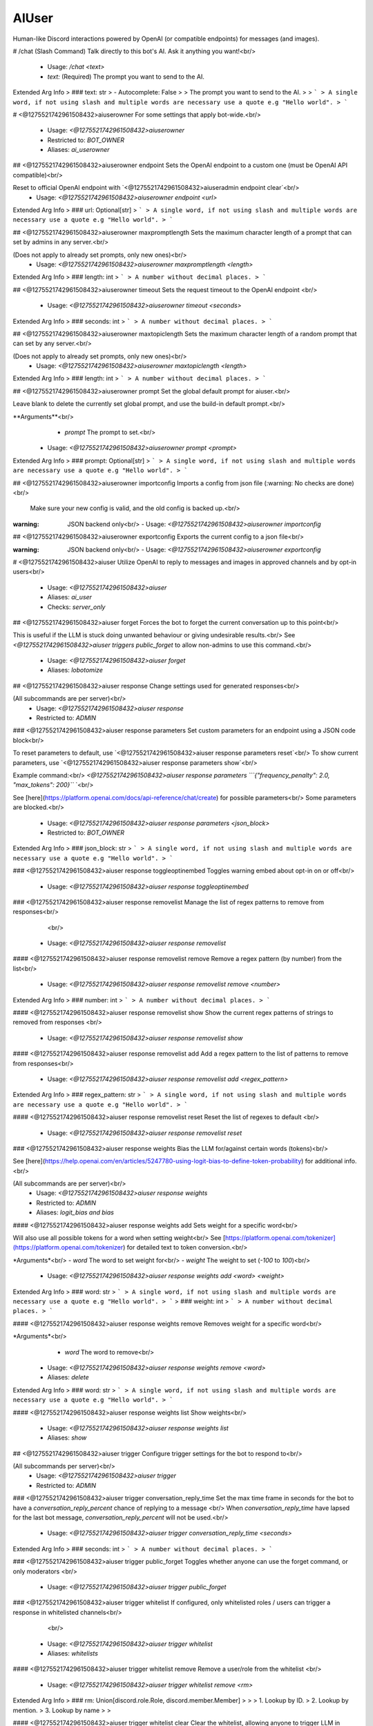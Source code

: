 AIUser
======

Human-like Discord interactions powered by OpenAI (or compatible endpoints) for messages (and images).

# /chat (Slash Command)
Talk directly to this bot's AI. Ask it anything you want!<br/>
 - Usage: `/chat <text>`
 - `text:` (Required) The prompt you want to send to the AI.

Extended Arg Info
> ### text: str
> - Autocomplete: False
> 
> The prompt you want to send to the AI.
> 
> ```
> A single word, if not using slash and multiple words are necessary use a quote e.g "Hello world".
> ```


# <@1275521742961508432>aiuserowner
For some settings that apply bot-wide.<br/>
 - Usage: `<@1275521742961508432>aiuserowner`
 - Restricted to: `BOT_OWNER`
 - Aliases: `ai_userowner`


## <@1275521742961508432>aiuserowner endpoint
Sets the OpenAI endpoint to a custom one (must be OpenAI API compatible)<br/>

Reset to official OpenAI endpoint with `<@1275521742961508432>aiuseradmin endpoint clear`<br/>
 - Usage: `<@1275521742961508432>aiuserowner endpoint <url>`
Extended Arg Info
> ### url: Optional[str]
> ```
> A single word, if not using slash and multiple words are necessary use a quote e.g "Hello world".
> ```


## <@1275521742961508432>aiuserowner maxpromptlength
Sets the maximum character length of a prompt that can set by admins in any server.<br/>

(Does not apply to already set prompts, only new ones)<br/>
 - Usage: `<@1275521742961508432>aiuserowner maxpromptlength <length>`
Extended Arg Info
> ### length: int
> ```
> A number without decimal places.
> ```


## <@1275521742961508432>aiuserowner timeout
Sets the request timeout to the OpenAI endpoint <br/>
 - Usage: `<@1275521742961508432>aiuserowner timeout <seconds>`
Extended Arg Info
> ### seconds: int
> ```
> A number without decimal places.
> ```


## <@1275521742961508432>aiuserowner maxtopiclength
Sets the maximum character length of a random prompt that can set by any server.<br/>

(Does not apply to already set prompts, only new ones)<br/>
 - Usage: `<@1275521742961508432>aiuserowner maxtopiclength <length>`
Extended Arg Info
> ### length: int
> ```
> A number without decimal places.
> ```


## <@1275521742961508432>aiuserowner prompt
Set the global default prompt for aiuser.<br/>

Leave blank to delete the currently set global prompt, and use the build-in default prompt.<br/>

**Arguments**<br/>
    - `prompt` The prompt to set.<br/>
 - Usage: `<@1275521742961508432>aiuserowner prompt <prompt>`
Extended Arg Info
> ### prompt: Optional[str]
> ```
> A single word, if not using slash and multiple words are necessary use a quote e.g "Hello world".
> ```


## <@1275521742961508432>aiuserowner importconfig
Imports a config from json file (:warning: No checks are done)<br/>

 Make sure your new config is valid, and the old config is backed up.<br/>

:warning: JSON backend only<br/>
 - Usage: `<@1275521742961508432>aiuserowner importconfig`


## <@1275521742961508432>aiuserowner exportconfig
Exports the current config to a json file<br/>

:warning: JSON backend only<br/>
 - Usage: `<@1275521742961508432>aiuserowner exportconfig`


# <@1275521742961508432>aiuser
Utilize OpenAI to reply to messages and images in approved channels and by opt-in users<br/>
 - Usage: `<@1275521742961508432>aiuser`
 - Aliases: `ai_user`
 - Checks: `server_only`


## <@1275521742961508432>aiuser forget
Forces the bot to forget the current conversation up to this point<br/>

This is useful if the LLM is stuck doing unwanted behaviour or giving undesirable results.<br/>
See `<@1275521742961508432>aiuser triggers public_forget` to allow non-admins to use this command.<br/>
 - Usage: `<@1275521742961508432>aiuser forget`
 - Aliases: `lobotomize`


## <@1275521742961508432>aiuser response
Change settings used for generated responses<br/>

(All subcommands are per server)<br/>
 - Usage: `<@1275521742961508432>aiuser response`
 - Restricted to: `ADMIN`


### <@1275521742961508432>aiuser response parameters
Set custom parameters for an endpoint using a JSON code block<br/>

To reset parameters to default, use `<@1275521742961508432>aiuser response parameters reset`<br/>
To show current parameters, use `<@1275521742961508432>aiuser response parameters show`<br/>

Example command:<br/>
`<@1275521742961508432>aiuser response parameters ```{"frequency_penalty": 2.0, "max_tokens": 200}``` `<br/>

See [here](https://platform.openai.com/docs/api-reference/chat/create) for possible parameters<br/>
Some parameters are blocked.<br/>
 - Usage: `<@1275521742961508432>aiuser response parameters <json_block>`
 - Restricted to: `BOT_OWNER`
Extended Arg Info
> ### json_block: str
> ```
> A single word, if not using slash and multiple words are necessary use a quote e.g "Hello world".
> ```


### <@1275521742961508432>aiuser response toggleoptinembed
Toggles warning embed about opt-in on or off<br/>
 - Usage: `<@1275521742961508432>aiuser response toggleoptinembed`


### <@1275521742961508432>aiuser response removelist
Manage the list of regex patterns to remove from responses<br/>
        <br/>
 - Usage: `<@1275521742961508432>aiuser response removelist`


#### <@1275521742961508432>aiuser response removelist remove
Remove a regex pattern (by number) from the list<br/>
 - Usage: `<@1275521742961508432>aiuser response removelist remove <number>`
Extended Arg Info
> ### number: int
> ```
> A number without decimal places.
> ```


#### <@1275521742961508432>aiuser response removelist show
Show the current regex patterns of strings to removed from responses <br/>
 - Usage: `<@1275521742961508432>aiuser response removelist show`


#### <@1275521742961508432>aiuser response removelist add
Add a regex pattern to the list of patterns to remove from responses<br/>
 - Usage: `<@1275521742961508432>aiuser response removelist add <regex_pattern>`
Extended Arg Info
> ### regex_pattern: str
> ```
> A single word, if not using slash and multiple words are necessary use a quote e.g "Hello world".
> ```


#### <@1275521742961508432>aiuser response removelist reset
Reset the list of regexes to default <br/>
 - Usage: `<@1275521742961508432>aiuser response removelist reset`


### <@1275521742961508432>aiuser response weights
Bias the LLM for/against certain words (tokens)<br/>

See [here](https://help.openai.com/en/articles/5247780-using-logit-bias-to-define-token-probability) for additional info.<br/>

(All subcommands are per server)<br/>
 - Usage: `<@1275521742961508432>aiuser response weights`
 - Restricted to: `ADMIN`
 - Aliases: `logit_bias and bias`


#### <@1275521742961508432>aiuser response weights add
Sets weight for a specific word<br/>

Will also use all possible tokens for a word when setting weight<br/>
See [https://platform.openai.com/tokenizer](https://platform.openai.com/tokenizer) for detailed text to token conversion.<br/>

*Arguments*<br/>
- `word` The word to set weight for<br/>
- `weight` The weight to set (`-100` to `100`)<br/>
 - Usage: `<@1275521742961508432>aiuser response weights add <word> <weight>`
Extended Arg Info
> ### word: str
> ```
> A single word, if not using slash and multiple words are necessary use a quote e.g "Hello world".
> ```
> ### weight: int
> ```
> A number without decimal places.
> ```


#### <@1275521742961508432>aiuser response weights remove
Removes weight for a specific word<br/>

*Arguments*<br/>
    - `word` The word to remove<br/>
 - Usage: `<@1275521742961508432>aiuser response weights remove <word>`
 - Aliases: `delete`
Extended Arg Info
> ### word: str
> ```
> A single word, if not using slash and multiple words are necessary use a quote e.g "Hello world".
> ```


#### <@1275521742961508432>aiuser response weights list
Show weights<br/>
 - Usage: `<@1275521742961508432>aiuser response weights list`
 - Aliases: `show`


## <@1275521742961508432>aiuser trigger
Configure trigger settings for the bot to respond to<br/>

(All subcommands per server)<br/>
 - Usage: `<@1275521742961508432>aiuser trigger`
 - Restricted to: `ADMIN`


### <@1275521742961508432>aiuser trigger conversation_reply_time
Set the max time frame in seconds for the bot to have a `conversation_reply_percent` chance of replying to a message <br/>
When `conversation_reply_time` have lapsed for the last bot message, `conversation_reply_percent` will not be used.<br/>
 - Usage: `<@1275521742961508432>aiuser trigger conversation_reply_time <seconds>`
Extended Arg Info
> ### seconds: int
> ```
> A number without decimal places.
> ```


### <@1275521742961508432>aiuser trigger public_forget
Toggles whether anyone can use the forget command, or only moderators <br/>
 - Usage: `<@1275521742961508432>aiuser trigger public_forget`


### <@1275521742961508432>aiuser trigger whitelist
If configured, only whitelisted roles / users can trigger a response in whitelisted channels<br/>
        <br/>
 - Usage: `<@1275521742961508432>aiuser trigger whitelist`
 - Aliases: `whitelists`


#### <@1275521742961508432>aiuser trigger whitelist remove
Remove a user/role from the whitelist <br/>
 - Usage: `<@1275521742961508432>aiuser trigger whitelist remove <rm>`
Extended Arg Info
> ### rm: Union[discord.role.Role, discord.member.Member]
> 
> 
>     1. Lookup by ID.
>     2. Lookup by mention.
>     3. Lookup by name
> 
>     


#### <@1275521742961508432>aiuser trigger whitelist clear
Clear the whitelist, allowing anyone to trigger LLM in whitelisted channels <br/>
 - Usage: `<@1275521742961508432>aiuser trigger whitelist clear`


#### <@1275521742961508432>aiuser trigger whitelist add
Add a role/user to the whitelist <br/>
 - Usage: `<@1275521742961508432>aiuser trigger whitelist add <new>`
Extended Arg Info
> ### new: Union[discord.role.Role, discord.member.Member]
> 
> 
>     1. Lookup by ID.
>     2. Lookup by mention.
>     3. Lookup by name
> 
>     


#### <@1275521742961508432>aiuser trigger whitelist list
Show the whitelist <br/>
 - Usage: `<@1275521742961508432>aiuser trigger whitelist list`
 - Aliases: `show`


### <@1275521742961508432>aiuser trigger reply_to_mentions
Toggles if the bot will always reply to mentions/replies <br/>
 - Usage: `<@1275521742961508432>aiuser trigger reply_to_mentions`
 - Restricted to: `BOT_OWNER`
 - Aliases: `mentions_replies`


### <@1275521742961508432>aiuser trigger ignore
Messages matching this regex won't be replied to or seen, by the bot <br/>
 - Usage: `<@1275521742961508432>aiuser trigger ignore <regex_pattern>`
 - Aliases: `ignoreregex`
Extended Arg Info
> ### regex_pattern: Optional[str]
> ```
> A single word, if not using slash and multiple words are necessary use a quote e.g "Hello world".
> ```


### <@1275521742961508432>aiuser trigger conversation_reply_percent
Set a different percentage chance of the bot continuing to reply within `conversation_reply_time` time frame<br/>
 - Usage: `<@1275521742961508432>aiuser trigger conversation_reply_percent <percent>`
 - Restricted to: `BOT_OWNER`
Extended Arg Info
> ### percent: int
> ```
> A number without decimal places.
> ```


### <@1275521742961508432>aiuser trigger minlength
Set the minimum length of messages that the bot will respond to<br/>
 - Usage: `<@1275521742961508432>aiuser trigger minlength <length>`
 - Aliases: `min_length`
Extended Arg Info
> ### length: int
> ```
> A number without decimal places.
> ```


## <@1275521742961508432>aiuser add
Adds a channel to the whitelist<br/>

**Arguments**<br/>
    - `channel` A mention of the channel<br/>
 - Usage: `<@1275521742961508432>aiuser add <channel>`
 - Restricted to: `BOT_OWNER`
Extended Arg Info
> ### channel: Union[discord.channel.TextChannel, discord.channel.VoiceChannel, discord.channel.StageChannel]
> 
> 
>     1. Lookup by ID.
>     2. Lookup by mention.
>     3. Lookup by channel URL.
>     4. Lookup by name
> 
>     


## <@1275521742961508432>aiuser imagerequest
Generate self-portrait images based on user request (on trigger words / LLM decision)<br/>

See [here](https://github.com/zhaobenny/bz-cogs/tree/main/aiuser#image-requests-%EF%B8%8F)<br/>

(All subcommands are per server)<br/>
 - Usage: `<@1275521742961508432>aiuser imagerequest`
 - Restricted to: `BOT_OWNER`


### <@1275521742961508432>aiuser imagerequest toggle
Toggle requests to endpoint<br/>
 - Usage: `<@1275521742961508432>aiuser imagerequest toggle`


### <@1275521742961508432>aiuser imagerequest trigger
Set trigger words to detect image requests<br/>
 - Usage: `<@1275521742961508432>aiuser imagerequest trigger`


#### <@1275521742961508432>aiuser imagerequest trigger remove
Remove a word from the trigger words list<br/>
 - Usage: `<@1275521742961508432>aiuser imagerequest trigger remove <word>`
Extended Arg Info
> ### word: str
> ```
> A single word, if not using slash and multiple words are necessary use a quote e.g "Hello world".
> ```


#### <@1275521742961508432>aiuser imagerequest trigger list
Show the trigger words list<br/>
 - Usage: `<@1275521742961508432>aiuser imagerequest trigger list`
 - Aliases: `show`


#### <@1275521742961508432>aiuser imagerequest trigger sclear
Clear the second person words list to default<br/>
 - Usage: `<@1275521742961508432>aiuser imagerequest trigger sclear`
 - Aliases: `clearsecond`


#### <@1275521742961508432>aiuser imagerequest trigger add
Add a word to the trigger words list<br/>
 - Usage: `<@1275521742961508432>aiuser imagerequest trigger add <word>`
Extended Arg Info
> ### word: str
> ```
> A single word, if not using slash and multiple words are necessary use a quote e.g "Hello world".
> ```


#### <@1275521742961508432>aiuser imagerequest trigger slist
Show the second person words list<br/>
 - Usage: `<@1275521742961508432>aiuser imagerequest trigger slist`
 - Aliases: `showsecond and sshow`


#### <@1275521742961508432>aiuser imagerequest trigger sadd
Add a word to the second person words list (to replace with subject) <br/>
 - Usage: `<@1275521742961508432>aiuser imagerequest trigger sadd <word>`
 - Aliases: `addsecond`
Extended Arg Info
> ### word: str
> ```
> A single word, if not using slash and multiple words are necessary use a quote e.g "Hello world".
> ```


#### <@1275521742961508432>aiuser imagerequest trigger sremove
Remove a word from the second person words list<br/>
 - Usage: `<@1275521742961508432>aiuser imagerequest trigger sremove <word>`
 - Aliases: `removesecond`
Extended Arg Info
> ### word: str
> ```
> A single word, if not using slash and multiple words are necessary use a quote e.g "Hello world".
> ```


#### <@1275521742961508432>aiuser imagerequest trigger clear
Clear the trigger words list to default<br/>
 - Usage: `<@1275521742961508432>aiuser imagerequest trigger clear`


### <@1275521742961508432>aiuser imagerequest subject
The subject in Stable Diffusion requests (needed to better hint SD prompt generation by LLM)<br/>

If the subject is well known in the SD model, use it here eg. `katsuragi misato`<br/>
Else use a generic subject eg. `man` or `woman`<br/>
 - Usage: `<@1275521742961508432>aiuser imagerequest subject <subject>`
Extended Arg Info
> ### subject: str
> ```
> A single word, if not using slash and multiple words are necessary use a quote e.g "Hello world".
> ```


### <@1275521742961508432>aiuser imagerequest preprompt
This text will always be sent as part of the prompt in Stable Diffusion requests<br/>

(Set LORAs here if supported eg. `<lora: name: weight>`)<br/>
 - Usage: `<@1275521742961508432>aiuser imagerequest preprompt <preprompt>`
Extended Arg Info
> ### preprompt: str
> ```
> A single word, if not using slash and multiple words are necessary use a quote e.g "Hello world".
> ```


### <@1275521742961508432>aiuser imagerequest parameters
Set compatible parameters (depends on interface, eg. see (https://github.com/AUTOMATIC1111/stable-diffusion-webui/wiki/API) for A1111)<br/>

Example command:<br/>
`<@1275521742961508432>aiuser imagerequest parameters ```{"sampler_name": "Euler a", "steps": 20}``` `<br/>
 - Usage: `<@1275521742961508432>aiuser imagerequest parameters <json_block>`
Extended Arg Info
> ### json_block: str
> ```
> A single word, if not using slash and multiple words are necessary use a quote e.g "Hello world".
> ```


### <@1275521742961508432>aiuser imagerequest config
Show current settings<br/>
 - Usage: `<@1275521742961508432>aiuser imagerequest config`


### <@1275521742961508432>aiuser imagerequest captionprompt
Set the prompt that creates the caption for the image generation<br/>
 - Usage: `<@1275521742961508432>aiuser imagerequest captionprompt <prompt>`
Extended Arg Info
> ### prompt: Optional[str]
> ```
> A single word, if not using slash and multiple words are necessary use a quote e.g "Hello world".
> ```


### <@1275521742961508432>aiuser imagerequest reduce_calls
Disables a LLM check on validating image requests<br/>

:warning: Will trigger image generation based ONLY on keywords instead of checking with the LLM<br/>
 - Usage: `<@1275521742961508432>aiuser imagerequest reduce_calls`


### <@1275521742961508432>aiuser imagerequest endpoint
Set compatible image generation endpoint (eg. for local A1111 include `/sdapi/v1/txt2img`)<br/>

If set to `dall-e-3` or `dall-e-2`, image requests will use OpenAI's DALL·E models at 1024x1024 SD resolution.<br/>
 - Usage: `<@1275521742961508432>aiuser imagerequest endpoint <url>`
Extended Arg Info
> ### url: str
> ```
> A single word, if not using slash and multiple words are necessary use a quote e.g "Hello world".
> ```


## <@1275521742961508432>aiuser config
Returns current config<br/>

(Current config per server)<br/>
 - Usage: `<@1275521742961508432>aiuser config`
 - Aliases: `settings and showsettings`


## <@1275521742961508432>aiuser percent
Change the bot's response chance for a server (or a provided user, role, and channel)<br/>

If multiple percentage can be used, the most specific percentage will be used, eg. it will go for: member > role > channel > server<br/>

**Arguments**<br/>
    - `mention` (Optional) A mention of a user, role, or channel<br/>
    - `percent` (Optional) A number between 0 and 100, if omitted, will reset to using other percentages<br/>
(Setting is per server)<br/>
 - Usage: `<@1275521742961508432>aiuser percent <mention> <percent>`
 - Restricted to: `BOT_OWNER`
Extended Arg Info
> ### mention: Union[discord.member.Member, discord.role.Role, discord.channel.TextChannel, discord.channel.VoiceChannel, discord.channel.StageChannel, NoneType]
> 
> 
>     1. Lookup by ID.
>     2. Lookup by mention.
>     3. Lookup by username#discriminator (deprecated).
>     4. Lookup by username#0 (deprecated, only gets users that migrated from their discriminator).
>     5. Lookup by user name.
>     6. Lookup by global name.
>     7. Lookup by server nickname.
> 
>     
> ### percent: Optional[float]
> ```
> A number with or without decimal places.
> ```


## <@1275521742961508432>aiuser optout
Opt out of sending your messages / images to OpenAI or another endpoint (bot-wide)<br/>

This will prevent the bot from replying to your messages or using your messages.<br/>
 - Usage: `<@1275521742961508432>aiuser optout`


## <@1275521742961508432>aiuser optinbydefault
Toggles whether users are opted in by default in this server<br/>

This command is disabled for servers with more than 150 members.<br/>
 - Usage: `<@1275521742961508432>aiuser optinbydefault`
 - Restricted to: `ADMIN`


## <@1275521742961508432>aiuser imagescan
Change the image scan setting<br/>

Go [here](https://github.com/zhaobenny/bz-cogs/tree/main/aiuser#image-scanning-%EF%B8%8F) for more info.<br/>

(All subcommands are per server)<br/>
 - Usage: `<@1275521742961508432>aiuser imagescan`
 - Restricted to: `BOT_OWNER`


### <@1275521742961508432>aiuser imagescan mode
Set method for scanning images<br/>


**Arguments**<br/>
- `mode` One of the following: `local`, `ai-horde`, `supported-llm`<br/>
 - Usage: `<@1275521742961508432>aiuser imagescan mode <mode>`
Extended Arg Info
> ### mode: str
> ```
> A single word, if not using slash and multiple words are necessary use a quote e.g "Hello world".
> ```


### <@1275521742961508432>aiuser imagescan model
Set the specific LLM used in the `supported-llm` mode<br/>


**Arguments**<br/>
    - `model_name` Name of a compatible model<br/>
 - Usage: `<@1275521742961508432>aiuser imagescan model <model_name>`
Extended Arg Info
> ### model_name: str
> ```
> A single word, if not using slash and multiple words are necessary use a quote e.g "Hello world".
> ```


### <@1275521742961508432>aiuser imagescan maxsize
Set max download size in Megabytes for image scanning <br/>
 - Usage: `<@1275521742961508432>aiuser imagescan maxsize <size>`
Extended Arg Info
> ### size: float
> ```
> A number with or without decimal places.
> ```


### <@1275521742961508432>aiuser imagescan toggle
Toggle image scanning <br/>
 - Usage: `<@1275521742961508432>aiuser imagescan toggle`


## <@1275521742961508432>aiuser functions
Settings to manage function calling<br/>

(All subcommands are per server)<br/>
 - Usage: `<@1275521742961508432>aiuser functions`
 - Restricted to: `BOT_OWNER`


### <@1275521742961508432>aiuser functions location
Set the location where the bot will canonically be in<br/>

Used for some functions.<br/>

**Arguments**<br/>
- `latitude` decimal latitude<br/>
- `longitude` decimal longitude<br/>
 - Usage: `<@1275521742961508432>aiuser functions location <latitude> <longitude>`
Extended Arg Info
> ### latitude: float
> ```
> A number with or without decimal places.
> ```
> ### longitude: float
> ```
> A number with or without decimal places.
> ```


### <@1275521742961508432>aiuser functions noresponse
Enable/disable the functionality for the LLM to choose to not respond and ignore messages.<br/>

Temperamental, may require additional prompting to work better.<br/>
 - Usage: `<@1275521742961508432>aiuser functions noresponse`


### <@1275521742961508432>aiuser functions weather
Enable/disable a group of functions to getting weather using Open-Meteo<br/>

See [Open-Meteo terms](https://open-meteo.com/en/terms) for their free API<br/>
 - Usage: `<@1275521742961508432>aiuser functions weather`


### <@1275521742961508432>aiuser functions scrape
Enable/disable the functionality for the LLM to open URLs in messages<br/>

(May not be called if the link generated an Discord embed)<br/>
 - Usage: `<@1275521742961508432>aiuser functions scrape`


### <@1275521742961508432>aiuser functions toggle
Toggle functions calling<br/>

Requires a model that is whitelisted for function calling<br/>
If enabled, the LLM will call functions to generate responses when needed<br/>
This will generate additional API calls and token usage!<br/>
 - Usage: `<@1275521742961508432>aiuser functions toggle`


### <@1275521742961508432>aiuser functions search
Enable/disable searching/scraping the Internet using Serper.dev <br/>
 - Usage: `<@1275521742961508432>aiuser functions search`


## <@1275521742961508432>aiuser remove
Remove a channel from the whitelist<br/>

**Arguments**<br/>
    - `channel` A mention of the channel<br/>
 - Usage: `<@1275521742961508432>aiuser remove <channel>`
 - Restricted to: `ADMIN`
Extended Arg Info
> ### channel: Union[discord.channel.TextChannel, discord.channel.VoiceChannel, discord.channel.StageChannel]
> 
> 
>     1. Lookup by ID.
>     2. Lookup by mention.
>     3. Lookup by channel URL.
>     4. Lookup by name
> 
>     


## <@1275521742961508432>aiuser model
Changes chat completion model<br/>

 To see a list of available models, use `<@1275521742961508432>aiuser model list`<br/>
 (Setting is per server)<br/>

**Arguments**<br/>
    - `model` The model to use eg. `gpt-4`<br/>
 - Usage: `<@1275521742961508432>aiuser model <model>`
 - Restricted to: `BOT_OWNER`
Extended Arg Info
> ### model: str
> ```
> A single word, if not using slash and multiple words are necessary use a quote e.g "Hello world".
> ```


## <@1275521742961508432>aiuser optin
Opt in of sending your messages / images to OpenAI or another endpoint (bot-wide)<br/>

This will allow the bot to reply to your messages or use your messages.<br/>
 - Usage: `<@1275521742961508432>aiuser optin`


## <@1275521742961508432>aiuser randommessage
Configure the random message event<br/>
**(Must be enabled by bot owner first using `<@1275521742961508432>aiuser random toggle`)**<br/>

Every 33 minutes, a RNG roll will determine if a random message will be sent using a random prompt from a given list.<br/>

Whitelisted channels must have a hour pass without a message sent in it for a random message to be sent. Last message author must not be this bot.<br/>

(All subcommands per server)<br/>
 - Usage: `<@1275521742961508432>aiuser randommessage`
 - Restricted to: `ADMIN`


### <@1275521742961508432>aiuser randommessage remove
Removes a prompt (by number) from the list<br/>
 - Usage: `<@1275521742961508432>aiuser randommessage remove <number>`
 - Aliases: `rm and delete`
Extended Arg Info
> ### number: int
> ```
> A number without decimal places.
> ```


### <@1275521742961508432>aiuser randommessage add
Add a new prompt to be used in random messages<br/>
 - Usage: `<@1275521742961508432>aiuser randommessage add <prompt>`
 - Aliases: `a`
Extended Arg Info
> ### prompt: str
> ```
> A single word, if not using slash and multiple words are necessary use a quote e.g "Hello world".
> ```


### <@1275521742961508432>aiuser randommessage show
Lists prompts to used in random messages <br/>
 - Usage: `<@1275521742961508432>aiuser randommessage show`
 - Aliases: `list`


### <@1275521742961508432>aiuser randommessage toggle
Toggles random message events <br/>
 - Usage: `<@1275521742961508432>aiuser randommessage toggle`
 - Restricted to: `BOT_OWNER`


### <@1275521742961508432>aiuser randommessage percent
Sets the chance that a random message will be sent every 33 minutes<br/>

**Arguments**<br/>
    - `percent` A number between 0 and 100<br/>
 - Usage: `<@1275521742961508432>aiuser randommessage percent <percent>`
 - Aliases: `set and chance`
Extended Arg Info
> ### percent: float
> ```
> A number with or without decimal places.
> ```


### <@1275521742961508432>aiuser randommessage reset
Resets the random prompt list to the default<br/>
 - Usage: `<@1275521742961508432>aiuser randommessage reset`


## <@1275521742961508432>aiuser prompt
Change the prompt settings for the current server<br/>

(All subcommands are per server)<br/>
 - Usage: `<@1275521742961508432>aiuser prompt`
 - Restricted to: `ADMIN`


### <@1275521742961508432>aiuser prompt show
Show the prompt for the server (or provided user/channel)<br/>
**Arguments**<br/>
    - `mention` *(Optional)* User or channel<br/>
 - Usage: `<@1275521742961508432>aiuser prompt show <mention>`
Extended Arg Info
> ### mention: Union[discord.member.Member, discord.role.Role, discord.channel.TextChannel, discord.channel.VoiceChannel, discord.channel.StageChannel, NoneType]
> 
> 
>     1. Lookup by ID.
>     2. Lookup by mention.
>     3. Lookup by username#discriminator (deprecated).
>     4. Lookup by username#0 (deprecated, only gets users that migrated from their discriminator).
>     5. Lookup by user name.
>     6. Lookup by global name.
>     7. Lookup by server nickname.
> 
>     


#### <@1275521742961508432>aiuser prompt show server
Show the current server prompt <br/>
 - Usage: `<@1275521742961508432>aiuser prompt show server`
 - Aliases: `server`


#### <@1275521742961508432>aiuser prompt show channels
Show all channels with custom prompts <br/>
 - Usage: `<@1275521742961508432>aiuser prompt show channels`


#### <@1275521742961508432>aiuser prompt show members
Show all users with custom prompts <br/>
 - Usage: `<@1275521742961508432>aiuser prompt show members`
 - Aliases: `users`


#### <@1275521742961508432>aiuser prompt show roles
Show all roles with custom prompts <br/>
 - Usage: `<@1275521742961508432>aiuser prompt show roles`


### <@1275521742961508432>aiuser prompt set
Set a custom prompt or preset for the server (or provided channel/role/member)<br/>

If multiple prompts can be used, the most specific prompt will be used, eg. it will go for: member > role > channel > server<br/>

**Arguments**<br/>
    - `mention` *(Optional)* A specific user or channel<br/>
    - `prompt` *(Optional)* The prompt (or name of a preset) to set. If blank, will remove current prompt.<br/>
    - `<ATTACHMENT>` *(Optional)* An `.txt` file to use as the prompt<br/>
 - Usage: `<@1275521742961508432>aiuser prompt set <mention> <prompt>`
 - Aliases: `custom and customize`
Extended Arg Info
> ### mention: Union[discord.member.Member, discord.role.Role, discord.channel.TextChannel, discord.channel.VoiceChannel, discord.channel.StageChannel, NoneType]
> 
> 
>     1. Lookup by ID.
>     2. Lookup by mention.
>     3. Lookup by username#discriminator (deprecated).
>     4. Lookup by username#0 (deprecated, only gets users that migrated from their discriminator).
>     5. Lookup by user name.
>     6. Lookup by global name.
>     7. Lookup by server nickname.
> 
>     
> ### prompt: Optional[str]
> ```
> A single word, if not using slash and multiple words are necessary use a quote e.g "Hello world".
> ```


### <@1275521742961508432>aiuser prompt reset
Reset ALL prompts in this server to default (inc. channels and members) <br/>
 - Usage: `<@1275521742961508432>aiuser prompt reset`


### <@1275521742961508432>aiuser prompt preset
Manage presets for the current server<br/>
        <br/>
 - Usage: `<@1275521742961508432>aiuser prompt preset`


#### <@1275521742961508432>aiuser prompt preset show
Show all presets for the current server <br/>
 - Usage: `<@1275521742961508432>aiuser prompt preset show`
 - Aliases: `list`


#### <@1275521742961508432>aiuser prompt preset add
Add a new preset to the presets list<br/>

**Arguments**<br/>
    - `prompt` The prompt to set. Use `|` to separate the preset name (no spaces) from the prompt at the start. eg. `preset_name|prompt_text`<br/>
 - Usage: `<@1275521742961508432>aiuser prompt preset add <prompt>`
 - Aliases: `a`
Extended Arg Info
> ### prompt: str
> ```
> A single word, if not using slash and multiple words are necessary use a quote e.g "Hello world".
> ```


#### <@1275521742961508432>aiuser prompt preset remove
Remove a preset by its name from the presets list<br/>

**Arguments**<br/>
    - `preset` The name of the preset to remove<br/>
 - Usage: `<@1275521742961508432>aiuser prompt preset remove <preset>`
 - Aliases: `rm and delete`
Extended Arg Info
> ### preset: str
> ```
> A single word, if not using slash and multiple words are necessary use a quote e.g "Hello world".
> ```


## <@1275521742961508432>aiuser history
Change the prompt context settings for the current server<br/>

The most recent messages that are within the time gap and message limits are used to create context.<br/>
Context is used to help the LLM generate a response.<br/>
 - Usage: `<@1275521742961508432>aiuser history`
 - Restricted to: `BOT_OWNER`
 - Aliases: `context`


### <@1275521742961508432>aiuser history customtokenlimit
Set a LLM's custom maximum context limit (for local LLMs or those not listed in `aiuser/common/constants.py`.).<br/>

If not set, a safe default or saved limit from `aiuser/common/constants.py` is used.<br/>
 - Usage: `<@1275521742961508432>aiuser history customtokenlimit <new_value>`
Extended Arg Info
> ### new_value: Optional[int]
> ```
> A number without decimal places.
> ```


### <@1275521742961508432>aiuser history time
Set max time (sec) messages can be apart before no more can be added<br/>

eg. if set to 60, once messsages are more than 60 seconds apart, more messages will not be added.<br/>

Helpful to prevent the LLM from mixing up context from different conversations.<br/>
 - Usage: `<@1275521742961508432>aiuser history time <new_value>`
 - Aliases: `gap`
Extended Arg Info
> ### new_value: int
> ```
> A number without decimal places.
> ```


### <@1275521742961508432>aiuser history backread
Set max amount of messages to be used as context<br/>

(Increasing the number of messages will increase the cost of the response, messages will be added until the LLM's token limit is reached)<br/>
 - Usage: `<@1275521742961508432>aiuser history backread <new_value>`
 - Aliases: `messages and size`
Extended Arg Info
> ### new_value: int
> ```
> A number without decimal places.
> ```


